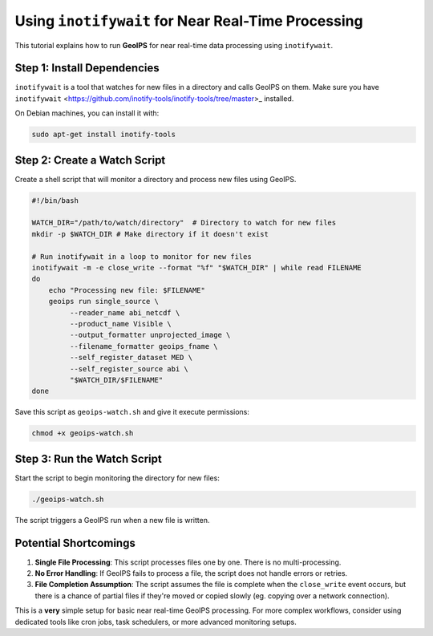 .. dropdown:: Distribution Statement

 | # # # This source code is protected under the license referenced at
 | # # # https://github.com/NRLMMD-GEOIPS.

Using ``inotifywait`` for Near Real-Time Processing
===================================================

This tutorial explains how to run **GeoIPS** for near real-time data processing
using ``inotifywait``.


Step 1: Install Dependencies
----------------------------

``inotifywait`` is a tool that watches for new files in a directory and calls GeoIPS on them.
Make sure you have ``inotifywait`` <https://github.com/inotify-tools/inotify-tools/tree/master>_ installed.

On Debian machines, you can install it with:

.. code-block:: bash

    sudo apt-get install inotify-tools

Step 2: Create a Watch Script
-----------------------------

Create a shell script that will monitor a directory and process new files using GeoIPS.

.. code-block:: bash

    #!/bin/bash

    WATCH_DIR="/path/to/watch/directory"  # Directory to watch for new files
    mkdir -p $WATCH_DIR # Make directory if it doesn't exist

    # Run inotifywait in a loop to monitor for new files
    inotifywait -m -e close_write --format "%f" "$WATCH_DIR" | while read FILENAME
    do
        echo "Processing new file: $FILENAME"
        geoips run single_source \
             --reader_name abi_netcdf \
             --product_name Visible \
             --output_formatter unprojected_image \
             --filename_formatter geoips_fname \
             --self_register_dataset MED \
             --self_register_source abi \
             "$WATCH_DIR/$FILENAME"
    done

Save this script as ``geoips-watch.sh`` and give it execute permissions:

.. code-block:: bash

    chmod +x geoips-watch.sh

Step 3: Run the Watch Script
----------------------------

Start the script to begin monitoring the directory for new files:

.. code-block:: bash

    ./geoips-watch.sh

The script triggers a GeoIPS run when a new file is written.

Potential Shortcomings
----------------------

1. **Single File Processing**: This script processes files one by one.
   There is no multi-processing.
2. **No Error Handling**: If GeoIPS fails to process a file,
   the script does not handle errors or retries.
3. **File Completion Assumption**: The script assumes the file is complete
   when the ``close_write`` event occurs, but
   there is a chance of partial files if they're moved or copied slowly
   (eg. copying over a network connection).

This is a **very** simple setup for basic near real-time GeoIPS processing.
For more complex workflows, consider using dedicated
tools like cron jobs, task schedulers, or more advanced monitoring setups.
